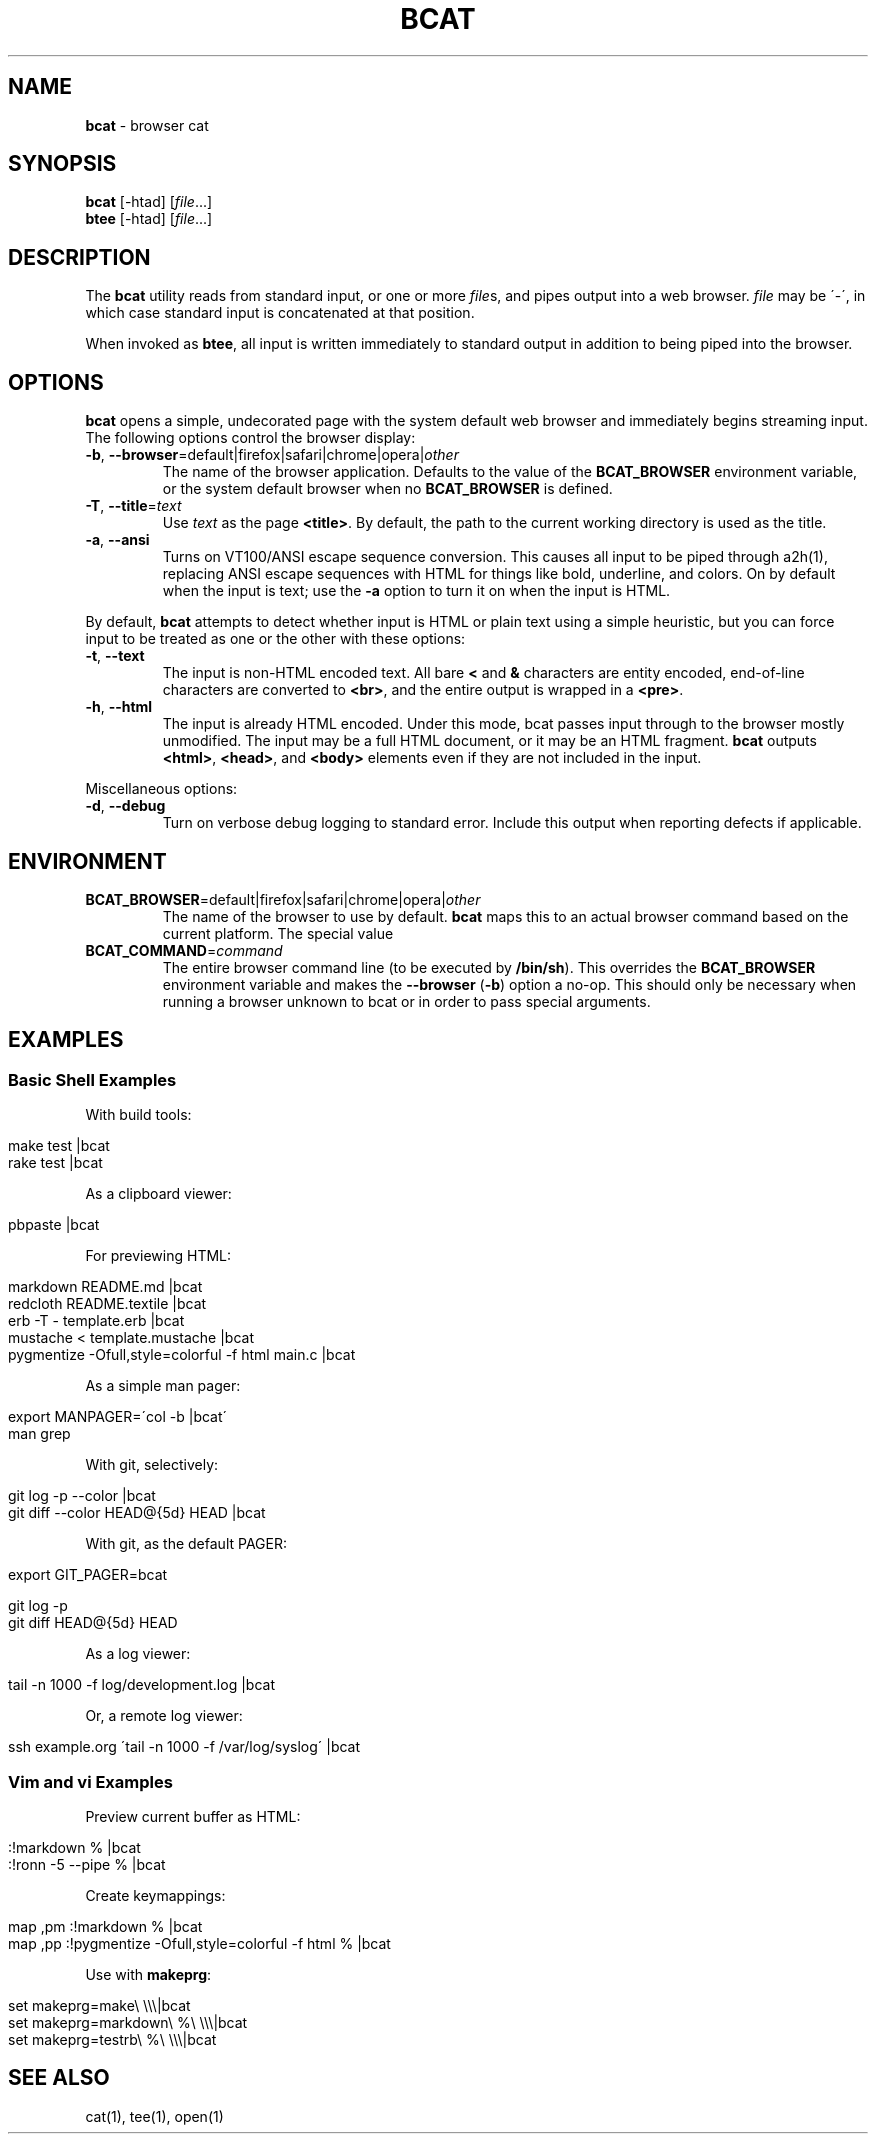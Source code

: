 .\" generated with Ronn/v0.6.42
.\" http://github.com/rtomayko/ronn/tree/0.6.6-36-gb67d494
.
.TH "BCAT" "1" "June 2010" "Ryan Tomayko" "Bcat 0.4.0"
.
.SH "NAME"
\fBbcat\fR \- browser cat
.
.SH "SYNOPSIS"
\fBbcat\fR [\-htad] [\fIfile\fR\.\.\.]
.
.br
\fBbtee\fR [\-htad] [\fIfile\fR\.\.\.]
.
.SH "DESCRIPTION"
The \fBbcat\fR utility reads from standard input, or one or more \fIfile\fRs, and pipes output into a web browser\. \fIfile\fR may be \'\-\', in which case standard input is concatenated at that position\.
.
.P
When invoked as \fBbtee\fR, all input is written immediately to standard output in addition to being piped into the browser\.
.
.SH "OPTIONS"
\fBbcat\fR opens a simple, undecorated page with the system default web browser and immediately begins streaming input\. The following options control the browser display:
.
.TP
\fB\-b\fR, \fB\-\-browser\fR=default|firefox|safari|chrome|opera|\fIother\fR
The name of the browser application\. Defaults to the value of the \fBBCAT_BROWSER\fR environment variable, or the system default browser when no \fBBCAT_BROWSER\fR is defined\.
.
.TP
\fB\-T\fR, \fB\-\-title\fR=\fItext\fR
Use \fItext\fR as the page \fB<title>\fR\. By default, the path to the current working directory is used as the title\.
.
.TP
\fB\-a\fR, \fB\-\-ansi\fR
Turns on VT100/ANSI escape sequence conversion\. This causes all input to be piped through a2h(1), replacing ANSI escape sequences with HTML for things like bold, underline, and colors\. On by default when the input is text; use the \fB\-a\fR option to turn it on when the input is HTML\.
.
.P
By default, \fBbcat\fR attempts to detect whether input is HTML or plain text using a simple heuristic, but you can force input to be treated as one or the other with these options:
.
.TP
\fB\-t\fR, \fB\-\-text\fR
The input is non\-HTML encoded text\. All bare \fB<\fR and \fB&\fR characters are entity encoded, end\-of\-line characters are converted to \fB<br>\fR, and the entire output is wrapped in a \fB<pre>\fR\.
.
.TP
\fB\-h\fR, \fB\-\-html\fR
The input is already HTML encoded\. Under this mode, bcat passes input through to the browser mostly unmodified\. The input may be a full HTML document, or it may be an HTML fragment\. \fBbcat\fR outputs \fB<html>\fR, \fB<head>\fR, and \fB<body>\fR elements even if they are not included in the input\.
.
.P
Miscellaneous options:
.
.TP
\fB\-d\fR, \fB\-\-debug\fR
Turn on verbose debug logging to standard error\. Include this output when reporting defects if applicable\.
.
.SH "ENVIRONMENT"
.
.TP
\fBBCAT_BROWSER\fR=default|firefox|safari|chrome|opera|\fIother\fR
The name of the browser to use by default\. \fBbcat\fR maps this to an actual browser command based on the current platform\. The special value \"default\" maps to the system default browser\.
.
.TP
\fBBCAT_COMMAND\fR=\fIcommand\fR
The entire browser command line (to be executed by \fB/bin/sh\fR)\. This overrides the \fBBCAT_BROWSER\fR environment variable and makes the \fB\-\-browser\fR (\fB\-b\fR) option a no\-op\. This should only be necessary when running a browser unknown to bcat or in order to pass special arguments\.
.
.SH "EXAMPLES"
.
.SS "Basic Shell Examples"
With build tools:
.
.IP "" 4
.
.nf

make test |bcat
rake test |bcat
.
.fi
.
.IP "" 0
.
.P
As a clipboard viewer:
.
.IP "" 4
.
.nf

pbpaste |bcat
.
.fi
.
.IP "" 0
.
.P
For previewing HTML:
.
.IP "" 4
.
.nf

markdown README\.md |bcat
redcloth README\.textile |bcat
erb \-T \- template\.erb |bcat
mustache < template\.mustache |bcat
pygmentize \-Ofull,style=colorful \-f html main\.c |bcat
.
.fi
.
.IP "" 0
.
.P
As a simple man pager:
.
.IP "" 4
.
.nf

export MANPAGER=\'col \-b |bcat\'
man grep
.
.fi
.
.IP "" 0
.
.P
With git, selectively:
.
.IP "" 4
.
.nf

git log \-p \-\-color |bcat
git diff \-\-color HEAD@{5d} HEAD |bcat
.
.fi
.
.IP "" 0
.
.P
With git, as the default PAGER:
.
.IP "" 4
.
.nf

export GIT_PAGER=bcat

git log \-p
git diff HEAD@{5d} HEAD
.
.fi
.
.IP "" 0
.
.P
As a log viewer:
.
.IP "" 4
.
.nf

tail \-n 1000 \-f log/development\.log |bcat
.
.fi
.
.IP "" 0
.
.P
Or, a remote log viewer:
.
.IP "" 4
.
.nf

ssh example\.org \'tail \-n 1000 \-f /var/log/syslog\' |bcat
.
.fi
.
.IP "" 0
.
.SS "Vim and vi Examples"
Preview current buffer as HTML:
.
.IP "" 4
.
.nf

:!markdown % |bcat
:!ronn \-5 \-\-pipe % |bcat
.
.fi
.
.IP "" 0
.
.P
Create keymappings:
.
.IP "" 4
.
.nf

map ,pm :!markdown % |bcat
map ,pp :!pygmentize \-Ofull,style=colorful \-f html % |bcat
.
.fi
.
.IP "" 0
.
.P
Use with \fBmakeprg\fR:
.
.IP "" 4
.
.nf

set makeprg=make\e \e\e\e|bcat
set makeprg=markdown\e %\e \e\e\e|bcat
set makeprg=testrb\e %\e \e\e\e|bcat
.
.fi
.
.IP "" 0
.
.SH "SEE ALSO"
cat(1), tee(1), open(1)
